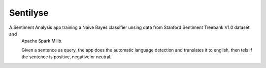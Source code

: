 Sentilyse
=========

A Sentiment Analysis app training a Naive Bayes classifier unsing data from Stanford Sentiment Treebank V1.0 dataset and
 Apache Spark Mllib.
 
 Given a sentence as query, the app does the automatic language detection and translates it to english, then tels if the sentence is positive, negative or neutral.

